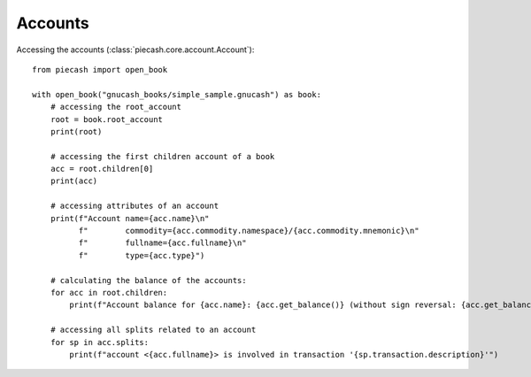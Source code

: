 Accounts
--------

Accessing the accounts (:class:`piecash.core.account.Account`)::

    from piecash import open_book

    with open_book("gnucash_books/simple_sample.gnucash") as book:
        # accessing the root_account
        root = book.root_account
        print(root)

        # accessing the first children account of a book
        acc = root.children[0]
        print(acc)

        # accessing attributes of an account
        print(f"Account name={acc.name}\n"
              f"        commodity={acc.commodity.namespace}/{acc.commodity.mnemonic}\n"
              f"        fullname={acc.fullname}\n"
              f"        type={acc.type}")

        # calculating the balance of the accounts:
        for acc in root.children:
            print(f"Account balance for {acc.name}: {acc.get_balance()} (without sign reversal: {acc.get_balance(natural_sign=False)}")

        # accessing all splits related to an account
        for sp in acc.splits:
            print(f"account <{acc.fullname}> is involved in transaction '{sp.transaction.description}'")

